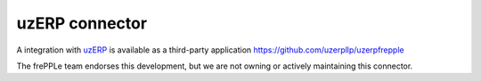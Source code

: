 =================
uzERP connector
=================

A integration with `uzERP`_ is available as a third-party application https://github.com/uzerpllp/uzerpfrepple

The frePPLe team endorses this development, but we are not owning or actively maintaining this connector.

.. _`uzERP`: https://www.uzerp.com/
